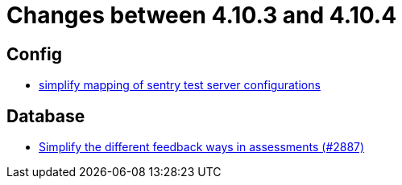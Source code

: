 = Changes between 4.10.3 and 4.10.4

== Config

* link:https://www.github.com/ls1intum/Artemis/commit/7f1cf80c97cdf50be4176ae6ae5d987e9d0abca0[simplify mapping of sentry test server configurations]


== Database

* link:https://www.github.com/ls1intum/Artemis/commit/0a926d9c38e360d23796e74b4a9be2ec20c76c48[Simplify the different feedback ways in assessments (#2887)]


